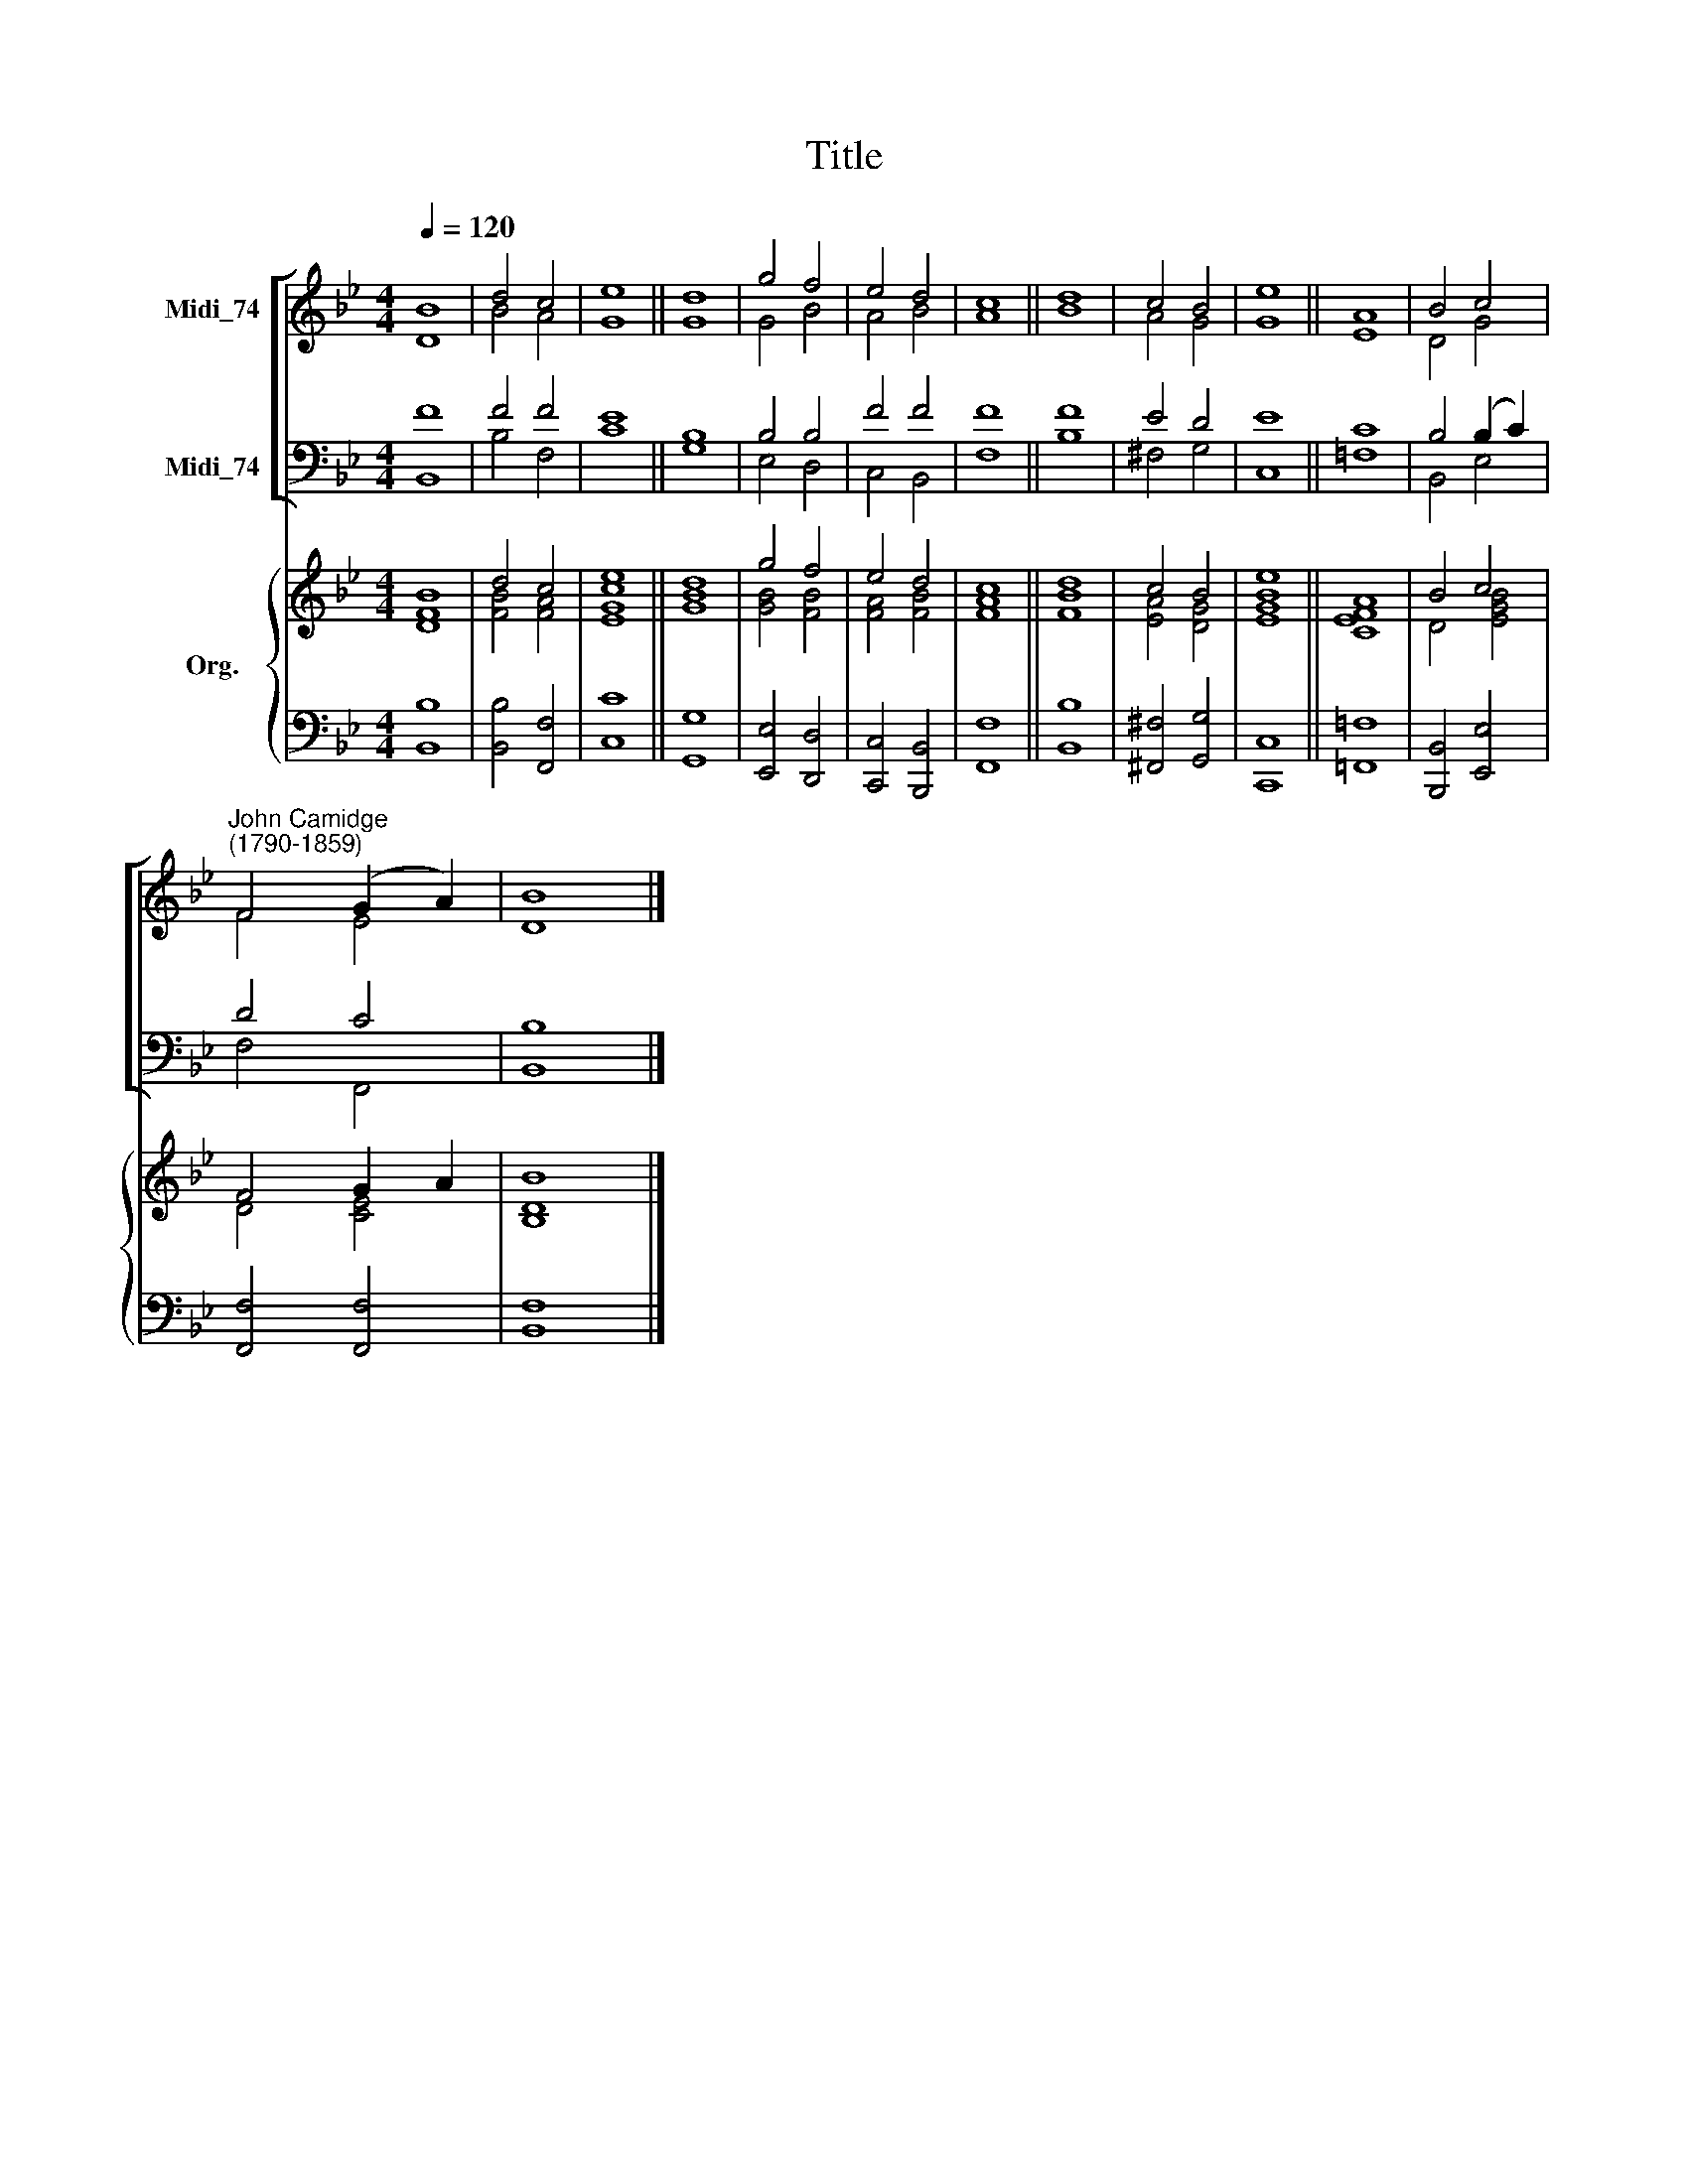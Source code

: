 X:1
T:Title
%%score [ ( 1 2 ) ( 3 4 ) ] { ( 5 6 ) | 7 }
L:1/8
Q:1/4=120
M:4/4
K:Bb
V:1 treble nm="Midi_74"
V:2 treble 
V:3 bass nm="Midi_74"
V:4 bass 
V:5 treble nm="Org."
V:6 treble 
V:7 bass 
V:1
 B8 | d4 c4 | e8 || d8 | g4 f4 | e4 d4 | c8 || d8 | c4 B4 | e8 || A8 | B4 c4 | %12
"^John Camidge\n(1790-1859)" F4 (G2 A2) | B8 |] %14
V:2
 D8 | B4 A4 | G8 || G8 | G4 B4 | A4 B4 | A8 || B8 | A4 G4 | G8 || E8 | D4 G4 | F4 E4 | D8 |] %14
V:3
 F8 | F4 F4 | E8 || B,8 | B,4 B,4 | F4 F4 | F8 || F8 | E4 D4 | E8 || C8 | B,4 (B,2 C2) | D4 C4 | %13
 B,8 |] %14
V:4
 B,,8 | B,4 F,4 | C8 || G,8 | E,4 D,4 | C,4 B,,4 | F,8 || B,8 | ^F,4 G,4 | C,8 || =F,8 | B,,4 E,4 | %12
 F,4 F,,4 | B,,8 |] %14
V:5
 [FB]8 | d4 c4 | [Ece]8 || [Bd]8 | g4 f4 | e4 d4 | c8 || d8 | c4 B4 | e8 || A8 | B4 c4 | F4 G2 A2 | %13
 B8 |] %14
V:6
 D8 | [FB]4 [FA]4 | G8 || G8 | [GB]4 [FB]4 | [FA]4 [FB]4 | [FA]8 || [FB]8 | [EA]4 [DG]4 | [EGB]8 || %10
 [CEF]8 | D4 [EGB]4 | D4 [CE]4 | [B,D]8 |] %14
V:7
 [B,,B,]8 | [B,,B,]4 [F,,F,]4 | [C,C]8 || [G,,G,]8 | [E,,E,]4 [D,,D,]4 | [C,,C,]4 [B,,,B,,]4 | %6
 [F,,F,]8 || [B,,B,]8 | [^F,,^F,]4 [G,,G,]4 | [C,,C,]8 || [=F,,=F,]8 | [B,,,B,,]4 [E,,E,]4 | %12
 [F,,F,]4 [F,,F,]4 | [B,,F,]8 |] %14


